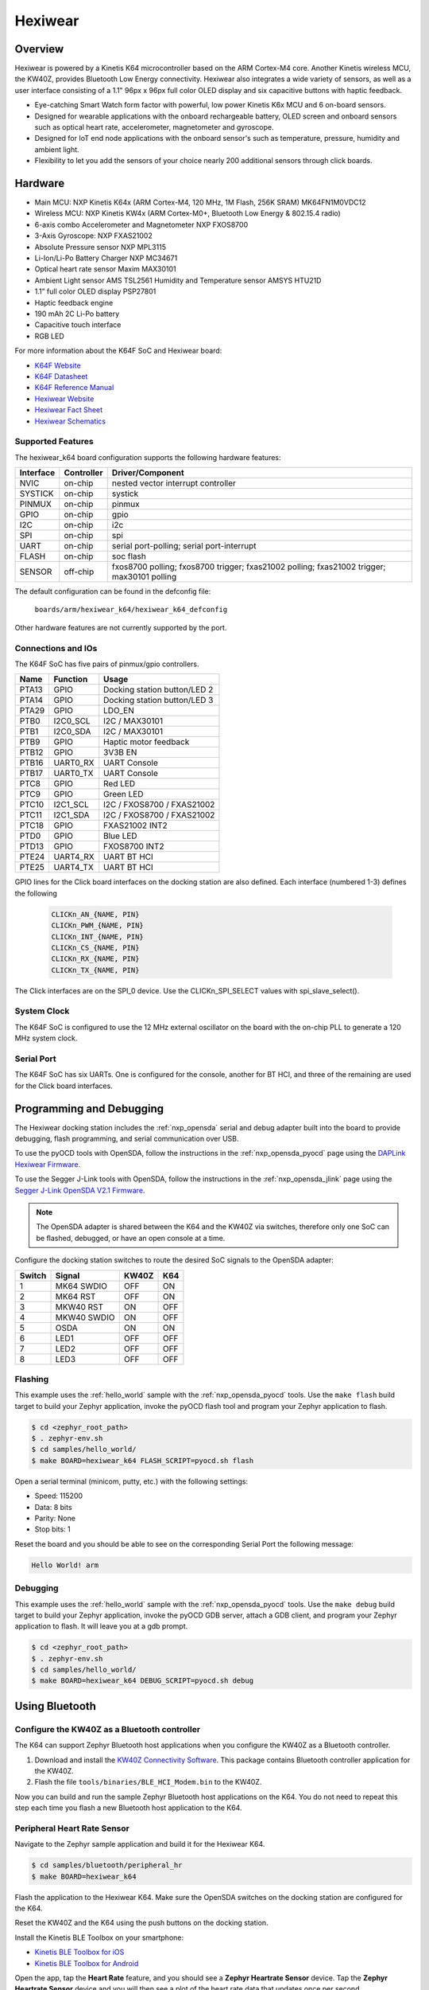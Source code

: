 .. _hexiwear_k64:

Hexiwear
########

Overview
********

Hexiwear is powered by a Kinetis K64 microcontroller based on the ARM Cortex-M4
core. Another Kinetis wireless MCU, the KW40Z, provides Bluetooth Low Energy
connectivity. Hexiwear also integrates a wide variety of sensors, as well as a
user interface consisting of a 1.1" 96px x 96px full color OLED display and six
capacitive buttons with haptic feedback.

- Eye-catching Smart Watch form factor with powerful, low power Kinetis K6x MCU
  and 6 on-board sensors.
- Designed for wearable applications with the onboard rechargeable battery,
  OLED screen and onboard sensors such as optical heart rate, accelerometer,
  magnetometer and gyroscope.
- Designed for IoT end node applications with the onboard sensor's such as
  temperature, pressure, humidity and ambient light.
- Flexibility to let you add the sensors of your choice nearly 200 additional
  sensors through click boards.

.. image:: hexiwear_k64.jpg
   :width: 442px
   :align: center
   :alt: Hexiwear

Hardware
********

- Main MCU: NXP Kinetis K64x (ARM Cortex-M4, 120 MHz, 1M Flash, 256K SRAM) MK64FN1M0VDC12
- Wireless MCU: NXP Kinetis KW4x (ARM Cortex-M0+, Bluetooth Low Energy &
  802.15.4 radio)
- 6-axis combo Accelerometer and Magnetometer NXP FXOS8700
- 3-Axis Gyroscope: NXP FXAS21002
- Absolute Pressure sensor NXP MPL3115
- Li-Ion/Li-Po Battery Charger NXP MC34671
- Optical heart rate sensor Maxim MAX30101
- Ambient Light sensor AMS TSL2561
  Humidity and Temperature sensor AMSYS HTU21D
- 1.1” full color OLED display   PSP27801
- Haptic feedback engine
- 190 mAh 2C Li-Po battery
- Capacitive touch interface
- RGB LED

For more information about the K64F SoC and Hexiwear board:

- `K64F Website`_
- `K64F Datasheet`_
- `K64F Reference Manual`_
- `Hexiwear Website`_
- `Hexiwear Fact Sheet`_
- `Hexiwear Schematics`_

Supported Features
==================

The hexiwear_k64 board configuration supports the following hardware features:

+-----------+------------+-------------------------------------+
| Interface | Controller | Driver/Component                    |
+===========+============+=====================================+
| NVIC      | on-chip    | nested vector interrupt controller  |
+-----------+------------+-------------------------------------+
| SYSTICK   | on-chip    | systick                             |
+-----------+------------+-------------------------------------+
| PINMUX    | on-chip    | pinmux                              |
+-----------+------------+-------------------------------------+
| GPIO      | on-chip    | gpio                                |
+-----------+------------+-------------------------------------+
| I2C       | on-chip    | i2c                                 |
+-----------+------------+-------------------------------------+
| SPI       | on-chip    | spi                                 |
+-----------+------------+-------------------------------------+
| UART      | on-chip    | serial port-polling;                |
|           |            | serial port-interrupt               |
+-----------+------------+-------------------------------------+
| FLASH     | on-chip    | soc flash                           |
+-----------+------------+-------------------------------------+
| SENSOR    | off-chip   | fxos8700 polling;                   |
|           |            | fxos8700 trigger;                   |
|           |            | fxas21002 polling;                  |
|           |            | fxas21002 trigger;                  |
|           |            | max30101 polling                    |
+-----------+------------+-------------------------------------+

The default configuration can be found in the defconfig file:

	``boards/arm/hexiwear_k64/hexiwear_k64_defconfig``

Other hardware features are not currently supported by the port.

Connections and IOs
===================

The K64F SoC has five pairs of pinmux/gpio controllers.

+-------+-----------------+----------------------------------+
| Name  | Function        | Usage                            |
+=======+=================+==================================+
| PTA13 | GPIO            | Docking station button/LED 2     |
+-------+-----------------+----------------------------------+
| PTA14 | GPIO            | Docking station button/LED 3     |
+-------+-----------------+----------------------------------+
| PTA29 | GPIO            | LDO_EN                           |
+-------+-----------------+----------------------------------+
| PTB0  | I2C0_SCL        | I2C / MAX30101                   |
+-------+-----------------+----------------------------------+
| PTB1  | I2C0_SDA        | I2C / MAX30101                   |
+-------+-----------------+----------------------------------+
| PTB9  | GPIO            | Haptic motor feedback            |
+-------+-----------------+----------------------------------+
| PTB12 | GPIO            | 3V3B EN                          |
+-------+-----------------+----------------------------------+
| PTB16 | UART0_RX        | UART Console                     |
+-------+-----------------+----------------------------------+
| PTB17 | UART0_TX        | UART Console                     |
+-------+-----------------+----------------------------------+
| PTC8  | GPIO            | Red LED                          |
+-------+-----------------+----------------------------------+
| PTC9  | GPIO            | Green LED                        |
+-------+-----------------+----------------------------------+
| PTC10 | I2C1_SCL        | I2C / FXOS8700 / FXAS21002       |
+-------+-----------------+----------------------------------+
| PTC11 | I2C1_SDA        | I2C / FXOS8700 / FXAS21002       |
+-------+-----------------+----------------------------------+
| PTC18 | GPIO            | FXAS21002 INT2                   |
+-------+-----------------+----------------------------------+
| PTD0  | GPIO            | Blue LED                         |
+-------+-----------------+----------------------------------+
| PTD13 | GPIO            | FXOS8700 INT2                    |
+-------+-----------------+----------------------------------+
| PTE24 | UART4_RX        | UART BT HCI                      |
+-------+-----------------+----------------------------------+
| PTE25 | UART4_TX        | UART BT HCI                      |
+-------+-----------------+----------------------------------+


GPIO lines for the Click board interfaces on the docking station are
also defined.   Each interface (numbered 1-3) defines the following

   .. code-block:: console

      CLICKn_AN_{NAME, PIN}
      CLICKn_PWM_{NAME, PIN}
      CLICKn_INT_{NAME, PIN}
      CLICKn_CS_{NAME, PIN}
      CLICKn_RX_{NAME, PIN}
      CLICKn_TX_{NAME, PIN}

The Click interfaces are on the SPI_0 device.  Use the CLICKn_SPI_SELECT
values with spi_slave_select().



System Clock
============

The K64F SoC is configured to use the 12 MHz external oscillator on the board
with the on-chip PLL to generate a 120 MHz system clock.

Serial Port
===========

The K64F SoC has six UARTs. One is configured for the console, another for BT
HCI, and three of the remaining are used for the Click board interfaces.

Programming and Debugging
*************************

The Hexiwear docking station includes the :ref:`nxp_opensda` serial and debug
adapter built into the board to provide debugging, flash programming, and
serial communication over USB.

To use the pyOCD tools with OpenSDA, follow the instructions in the
:ref:`nxp_opensda_pyocd` page using the `DAPLink Hexiwear Firmware`_.

To use the Segger J-Link tools with OpenSDA, follow the instructions in the
:ref:`nxp_opensda_jlink` page using the `Segger J-Link OpenSDA V2.1 Firmware`_.

.. note::
   The OpenSDA adapter is shared between the K64 and the KW40Z via switches,
   therefore only one SoC can be flashed, debugged, or have an open console at
   a time.

Configure the docking station switches to route the desired SoC signals to the
OpenSDA adapter:

+--------+-------------+-------+-----+
| Switch | Signal      | KW40Z | K64 |
+========+=============+=======+=====+
| 1      | MK64 SWDIO  | OFF   | ON  |
+--------+-------------+-------+-----+
| 2      | MK64 RST    | OFF   | ON  |
+--------+-------------+-------+-----+
| 3      | MKW40 RST   | ON    | OFF |
+--------+-------------+-------+-----+
| 4      | MKW40 SWDIO | ON    | OFF |
+--------+-------------+-------+-----+
| 5      | OSDA        | ON    | ON  |
+--------+-------------+-------+-----+
| 6      | LED1        | OFF   | OFF |
+--------+-------------+-------+-----+
| 7      | LED2        | OFF   | OFF |
+--------+-------------+-------+-----+
| 8      | LED3        | OFF   | OFF |
+--------+-------------+-------+-----+

Flashing
========

This example uses the :ref:`hello_world` sample with the
:ref:`nxp_opensda_pyocd` tools. Use the ``make flash`` build target to build
your Zephyr application, invoke the pyOCD flash tool and program your Zephyr
application to flash.

.. code-block:: console

   $ cd <zephyr_root_path>
   $ . zephyr-env.sh
   $ cd samples/hello_world/
   $ make BOARD=hexiwear_k64 FLASH_SCRIPT=pyocd.sh flash

Open a serial terminal (minicom, putty, etc.) with the following settings:

- Speed: 115200
- Data: 8 bits
- Parity: None
- Stop bits: 1

Reset the board and you should be able to see on the corresponding Serial Port
the following message:

.. code-block:: console

   Hello World! arm

Debugging
=========

This example uses the :ref:`hello_world` sample with the
:ref:`nxp_opensda_pyocd` tools. Use the ``make debug`` build target to build
your Zephyr application, invoke the pyOCD GDB server, attach a GDB client, and
program your Zephyr application to flash. It will leave you at a gdb prompt.

.. code-block:: console

   $ cd <zephyr_root_path>
   $ . zephyr-env.sh
   $ cd samples/hello_world/
   $ make BOARD=hexiwear_k64 DEBUG_SCRIPT=pyocd.sh debug

Using Bluetooth
***************

Configure the KW40Z as a Bluetooth controller
=============================================

The K64 can support Zephyr Bluetooth host applications when you configure the
KW40Z as a Bluetooth controller.

#. Download and install the `KW40Z Connectivity Software`_. This package
   contains Bluetooth controller application for the KW40Z.
#. Flash the file ``tools/binaries/BLE_HCI_Modem.bin`` to the KW40Z.

Now you can build and run the sample Zephyr Bluetooth host applications on the
K64. You do not need to repeat this step each time you flash a new Bluetooth
host application to the K64.

Peripheral Heart Rate Sensor
============================
Navigate to the Zephyr sample application and build it for the Hexiwear K64.

.. code-block:: console

   $ cd samples/bluetooth/peripheral_hr
   $ make BOARD=hexiwear_k64

Flash the application to the Hexiwear K64. Make sure the OpenSDA switches on
the docking station are configured for the K64.

Reset the KW40Z and the K64 using the push buttons on the docking station.

Install the Kinetis BLE Toolbox on your smartphone:

- `Kinetis BLE Toolbox for iOS`_
- `Kinetis BLE Toolbox for Android`_

Open the app, tap the **Heart Rate** feature, and you should see a **Zephyr
Heartrate Sensor** device. Tap the **Zephyr Heartrate Sensor** device and you
will then see a plot of the heart rate data that updates once per second.


.. _Hexiwear Website:
   http://www.nxp.com/hexiwear

.. _Hexiwear Fact Sheet:
   http://www.nxp.com/assets/documents/data/en/fact-sheets/HEXIWEAR-FS.pdf

.. _Hexiwear Schematics:
   http://cdn-docs.mikroe.com/images/c/c0/Sch_Hexiwear_MainBoard_v106c.pdf

.. _K64F Website:
   http://www.nxp.com/products/microcontrollers-and-processors/arm-processors/kinetis-cortex-m-mcus/k-series-performance-m4/k6x-ethernet/kinetis-k64-120-mhz-256kb-sram-microcontrollers-mcus-based-on-arm-cortex-m4-core:K64_120

.. _K64F Datasheet:
   http://www.nxp.com/assets/documents/data/en/data-sheets/K64P144M120SF5.pdf

.. _K64F Reference Manual:
   http://www.nxp.com/assets/documents/data/en/reference-manuals/K64P144M120SF5RM.pdf

.. _DAPLink Hexiwear Firmware:
   https://github.com/MikroElektronika/HEXIWEAR/blob/master/HW/HEXIWEAR_DockingStation/HEXIWEAR_DockingStation_DAPLINK_FW.bin

.. _Segger J-Link OpenSDA V2.1 Firmware:
   https://www.segger.com/downloads/jlink/OpenSDA_V2_1.bin

.. _KW40Z Connectivity Software:
   https://www.nxp.com/webapp/Download?colCode=KW40Z-CONNECTIVITY-SOFTWARE&appType=license&location=null&fpsp=1&WT_TYPE=Protocol%20Stacks&WT_VENDOR=FREESCALE&WT_FILE_FORMAT=exe&WT_ASSET=Downloads&fileExt=.exe&Parent_nodeId=1432854896956716810497&Parent_pageType=product

.. _Kinetis BLE Toolbox for iOS:
   https://itunes.apple.com/us/app/kinetis-ble-toolbox/id1049036961?mt=8

.. _Kinetis BLE Toolbox for Android:
   https://play.google.com/store/apps/details?id=com.freescale.kinetisbletoolbox

.. _FXOS8700CQ 3D Accelerometer + 3D Magnetometer:
   http://www.nxp.com/products/sensors/6-axis-sensors/digital-sensor-3d-accelerometer-2g-4g-8g-plus-3d-magnetometer:FXOS8700CQ

.. _FXOS8700CQ 3D Accelerometer + 3D Magnetometer Datasheet:
   http://www.nxp.com/assets/documents/data/en/data-sheets/FXOS8700CQ.pdf

.. _FXAS21002 3-Axis Gyroscope:
   http://www.nxp.com/products/sensors/gyroscopes/3-axis-digital-gyroscope:FXAS21002C

.. _FXAS21002 3-Axis Gyroscope Datasheet:
   http://www.nxp.com/assets/documents/data/en/data-sheets/FXAS21002.pdf

.. _TSL2561 Ambient Light Sensor Datasheet:
   http://ams.com/eng/content/download/250094/975485/file/TSL2560-61_DS000110_2-00.pdf

.. _AMSYS HTU21D Humidity + Temperature Sensor:
   http://www.amsys.info/products/htu21d.htm

.. _AMSYS HTU21D Humidity + Temperature Sensor Datasheet:
   http://www.amsys.info/sheets/amsys.en.htu21d.pdf

.. _MAXIM MAX30101 Heart Rate Sensor:
   https://www.maximintegrated.com/en/products/analog/sensors-and-sensor-interface/MAX30101.html

.. _MAXIM MAX30101 Heart Rate Sensor Datasheet:
   https://datasheets.maximintegrated.com/en/ds/MAX30101.pdf

.. _WINBOND W25Q64FV Serial Flash Memory:
   https://www.winbond.com/resource-files/w25q64fv%20revq%2006142016.pdf
